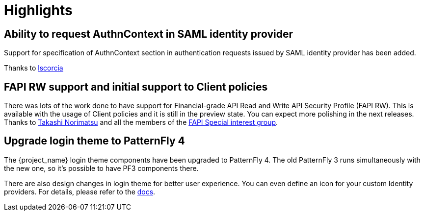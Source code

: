 = Highlights

== Ability to request AuthnContext in SAML identity provider

Support for specification of AuthnContext section in authentication requests issued by SAML identity provider has been added.

Thanks to https://github.com/lscorcia[lscorcia]

== FAPI RW support and initial support to Client policies

There was lots of the work done to have support for Financial-grade API Read and Write API Security Profile (FAPI RW). This is available
with the usage of Client policies and it is still in the preview state. You can expect more polishing in the next releases.
Thanks to https://github.com/tnorimat[Takashi Norimatsu] and all the members of the https://github.com/keycloak/kc-sig-fapi[FAPI Special interest group].

== Upgrade login theme to PatternFly 4

The {project_name} login theme components have been upgraded to PatternFly 4.
The old PatternFly 3 runs simultaneously with the new one, so it's possible to have PF3 components there.

There are also design changes in login theme for better user experience.
You can even define an icon for your custom Identity providers.
For details, please refer to the link:{developerguide_link}#custom-identity-providers-icons[docs].
